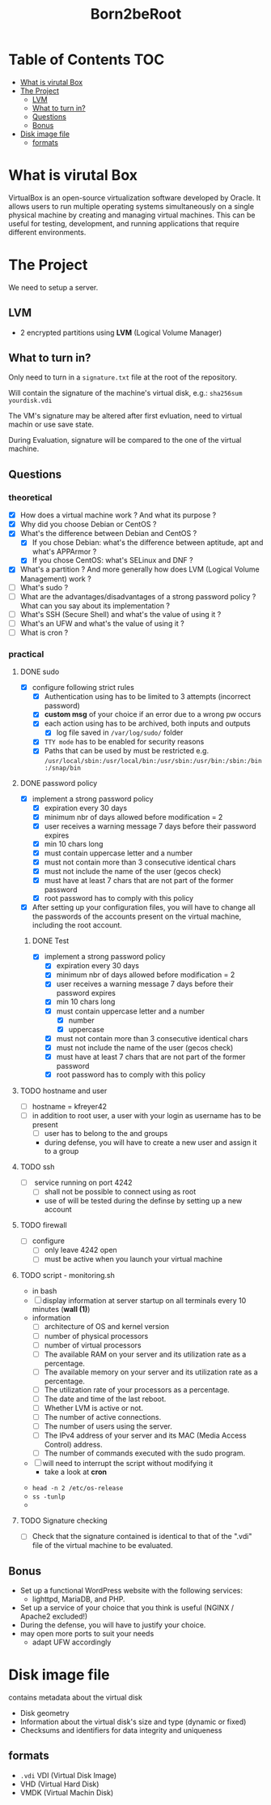 #+title: Born2beRoot

* Table of Contents :TOC:
- [[#what-is-virutal-box][What is virutal Box]]
- [[#the-project][The Project]]
  - [[#lvm][LVM]]
  - [[#what-to-turn-in][What to turn in?]]
  - [[#questions][Questions]]
  - [[#bonus][Bonus]]
- [[#disk-image-file][Disk image file]]
  - [[#formats][formats]]

* What is virutal Box
VirtualBox is an open-source virtualization software developed by Oracle.
It allows users to run multiple operating systems simultaneously on a single physical machine by creating and managing virtual machines.
This can be useful for testing, development, and running applications that require different environments.

* The Project
We need to setup a server.
** LVM
- 2 encrypted partitions using *LVM* (Logical Volume Manager)
[[file:imgs/partition_scheme.png]]
** What to turn in?
Only need to turn in a =signature.txt= file at the root of the repository.

Will contain the signature of the machine's virtual disk, e.g.: =sha256sum yourdisk.vdi=

The VM's signature may be altered after first evluation, need to virtual machin or use save state.

During Evaluation, signature will be compared to the one of the virtual machine.
** Questions
*** theoretical
- [X] How does a virtual machine work ? And what its purpose ?
- [X] Why did you choose Debian or CentOS ?
- [X] What's the difference between Debian and CentOS ?
  - [X] If you chose Debian: what's the difference between aptitude, apt and what's APPArmor ?
  - [X] If you chose CentOS: what's SELinux and DNF ?
- [X] What's a partition ? And more generally how does LVM (Logical Volume Management) work ?
- [ ] What's sudo ?
- [ ] What are the advantages/disadvantages of a strong password policy ? What can you say about its implementation ?
- [ ] What's SSH (Secure Shell) and what's the value of using it ?
- [ ] What's an UFW and what's the value of using it ?
- [ ] What is cron ?
*** practical
**** DONE sudo
- [X] configure \sudo following strict rules
  - [X] Authentication using \sudo has to be limited to 3 attempts (incorrect password)
  - [X] *custom msg* of your choice if an error due to a wrong pw occurs
  - [X] each action using \sudo has to be archived, both inputs and outputs
    - [X] log file saved in =/var/log/sudo/= folder
  - [X] =TTY mode= has to be enabled for security reasons
  - [X] Paths that can be used by \sudo must be restricted e.g. =/usr/local/sbin:/usr/local/bin:/usr/sbin:/usr/bin:/sbin:/bin:/snap/bin=
**** DONE password policy
- [X] implement a strong password policy
  - [X] expiration every 30 days
  - [X] minimum nbr of days allowed before modification = 2
  - [X] user receives a warning message 7 days before their password expires
  - [X] min 10 chars long
  - [X] must contain uppercase letter and a number
  - [X] must not contain more than 3 consecutive identical chars
  - [X] must not include the name of the user (gecos check)
  - [X] must have at least 7 chars that are not part of the former password
  - [X] root password has to comply with this policy
- [X] After setting up your configuration files, you will have to change all the passwords of the accounts present on the virtual machine, including the root account.
***** DONE Test
- [X] implement a strong password policy
  - [X] expiration every 30 days
  - [X] minimum nbr of days allowed before modification = 2
  - [X] user receives a warning message 7 days before their password expires
  - [X] min 10 chars long
  - [X] must contain uppercase letter and a number
    - [X] number
    - [X] uppercase
  - [X] must not contain more than 3 consecutive identical chars
  - [X] must not include the name of the user (gecos check)
  - [X] must have at least 7 chars that are not part of the former password
  - [X] root password has to comply with this policy
**** TODO hostname and user
- [ ] hostname = kfreyer42
- [ ] in addition to root user, a user with your login as username has to be present
  - [ ] user has to belong to the \user42 and \sudo groups
  - during defense, you will have to create a new user and assign it to a group
**** TODO ssh
- [ ] \SSH service running on port 4242
  - [ ] shall not be possible to connect using \SSH as root
  - use of \SSH will be tested during the definse by setting up a new account
**** TODO firewall
- [ ] configure \UFW
  - [ ] only leave 4242 open
  - [ ] must be active when you launch your virtual machine
**** TODO script - monitoring.sh
- in bash
- [ ] display information at server startup on all terminals every 10 minutes (*wall (1)*)
- information
  - [ ] architecture of OS and kernel version
  - [ ] number of physical processors
  - [ ] number of virtual processors
  - [ ] The available RAM on your server and its utilization rate as a percentage.
  - [ ] The available memory on your server and its utilization rate as a percentage.
  - [ ] The utilization rate of your processors as a percentage.
  - [ ] The date and time of the last reboot.
  - [ ] Whether LVM is active or not.
  - [ ] The number of active connections.
  - [ ] The number of users using the server.
  - [ ] The IPv4 address of your server and its MAC (Media Access Control) address.
  - [ ] The number of commands executed with the sudo program.
- [ ] will need to interrupt the script without modifying it
  - take a look at *cron*
[[file:imgs/script_output.png]]
- =head -n 2 /etc/os-release=
- =ss -tunlp=
-
**** TODO Signature checking
- [ ] Check that the signature contained is identical to that of the ".vdi" file of the virtual machine to be evaluated.
** Bonus
- Set up a functional WordPress website with the following services:
  - lighttpd, MariaDB, and PHP.
- Set up a service of your choice that you think is useful (NGINX / Apache2 excluded!)
- During the defense, you will have to justify your choice.
- may open more ports to suit your needs
  - adapt UFW accordingly

* Disk image file
contains metadata about the virtual disk
- Disk geometry
- Information about the virtual disk's size and type (dynamic or fixed)
- Checksums and identifiers for data integrity and uniqueness
** formats
- =.vdi= VDI (Virtual Disk Image)
- VHD (Virtual Hard Disk)
- VMDK (Virtual Machin Disk)


